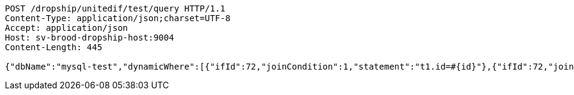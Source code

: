 [source,http,options="nowrap"]
----
POST /dropship/unitedif/test/query HTTP/1.1
Content-Type: application/json;charset=UTF-8
Accept: application/json
Host: sv-brood-dropship-host:9004
Content-Length: 445

{"dbName":"mysql-test","dynamicWhere":[{"ifId":72,"joinCondition":1,"statement":"t1.id=#{id}"},{"ifId":72,"joinCondition":2,"statement":"t1.score=#{score}"}],"limitCnt":3,"limitEnable":1,"mainSql":"select t1.*,t2.no from student t1 left join class t2 on t1.id=t2.no","params":{"score":"96","id":"1"},"sqlContent":"select t1.*,t2.no from student t1 left join class t2 on t1.id=t2.no where 1=1 and t1.id=#{id} and t1.score=#{score}","switchSql":1}
----